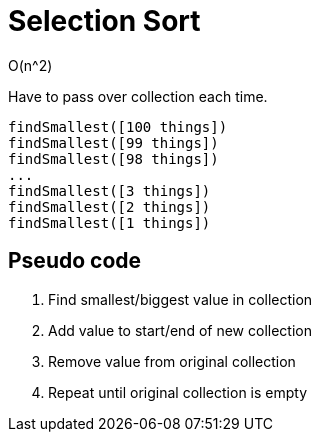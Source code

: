 = Selection Sort

O(n^2)

Have to pass over collection each time.
----
findSmallest([100 things])
findSmallest([99 things])
findSmallest([98 things])
...
findSmallest([3 things])
findSmallest([2 things])
findSmallest([1 things])
----

== Pseudo code
. Find smallest/biggest value in collection
. Add value to start/end of new collection
. Remove value from original collection
. Repeat until original collection is empty
